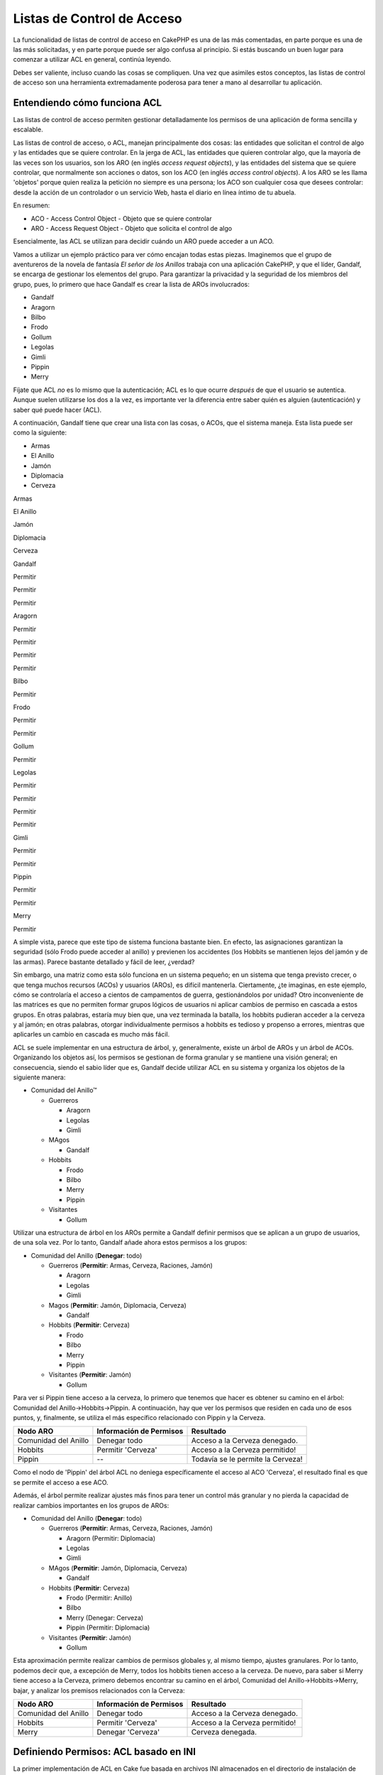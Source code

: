 Listas de Control de Acceso
###########################

La funcionalidad de listas de control de acceso en CakePHP es una de las
más comentadas, en parte porque es una de las más solicitadas, y en
parte porque puede ser algo confusa al principio. Si estás buscando un
buen lugar para comenzar a utilizar ACL en general, continúa leyendo.

Debes ser valiente, incluso cuando las cosas se compliquen. Una vez que
asimiles estos conceptos, las listas de control de acceso son una
herramienta extremadamente poderosa para tener a mano al desarrollar tu
aplicación.

Entendiendo cómo funciona ACL
=============================

Las listas de control de acceso permiten gestionar detalladamente los
permisos de una aplicación de forma sencilla y escalable.

Las listas de control de acceso, o ACL, manejan principalmente dos
cosas: las entidades que solicitan el control de algo y las entidades
que se quiere controlar. En la jerga de ACL, las entidades que quieren
controlar algo, que la mayoría de las veces son los usuarios, son los
ARO (en inglés *access request objects*), y las entidades del sistema
que se quiere controlar, que normalmente son acciones o datos, son los
ACO (en inglés *access control objects*). A los ARO se les llama
'objetos' porque quien realiza la petición no siempre es una persona;
los ACO son cualquier cosa que desees controlar: desde la acción de un
controlador o un servicio Web, hasta el diario en línea íntimo de tu
abuela.

En resumen:

-  ACO - Access Control Object - Objeto que se quiere controlar
-  ARO - Access Request Object - Objeto que solicita el control de algo

Esencialmente, las ACL se utilizan para decidir cuándo un ARO puede
acceder a un ACO.

Vamos a utilizar un ejemplo práctico para ver cómo encajan todas estas
piezas. Imaginemos que el grupo de aventureros de la novela de fantasía
*El señor de los Anillos* trabaja con una aplicación CakePHP, y que el
líder, Gandalf, se encarga de gestionar los elementos del grupo. Para
garantizar la privacidad y la seguridad de los miembros del grupo, pues,
lo primero que hace Gandalf es crear la lista de AROs involucrados:

-  Gandalf
-  Aragorn
-  Bilbo
-  Frodo
-  Gollum
-  Legolas
-  Gimli
-  Pippin
-  Merry

Fíjate que ACL *no* es lo mismo que la autenticación; ACL es lo que
ocurre *después* de que el usuario se autentica. Aunque suelen
utilizarse los dos a la vez, es importante ver la diferencia entre saber
quién es alguien (autenticación) y saber qué puede hacer (ACL).

A continuación, Gandalf tiene que crear una lista con las cosas, o ACOs,
que el sistema maneja. Esta lista puede ser como la siguiente:

-  Armas
-  El Anillo
-  Jamón
-  Diplomacia
-  Cerveza

Armas

El Anillo

Jamón

Diplomacia

Cerveza

Gandalf

Permitir

Permitir

Permitir

Aragorn

Permitir

Permitir

Permitir

Permitir

Bilbo

Permitir

Frodo

Permitir

Permitir

Gollum

Permitir

Legolas

Permitir

Permitir

Permitir

Permitir

Gimli

Permitir

Permitir

Pippin

Permitir

Permitir

Merry

Permitir

A simple vista, parece que este tipo de sistema funciona bastante bien.
En efecto, las asignaciones garantizan la seguridad (sólo Frodo puede
acceder al anillo) y previenen los accidentes (los Hobbits se mantienen
lejos del jamón y de las armas). Parece bastante detallado y fácil de
leer, ¿verdad?

Sin embargo, una matriz como esta sólo funciona en un sistema pequeño;
en un sistema que tenga previsto crecer, o que tenga muchos recursos
(ACOs) y usuarios (AROs), es difícil mantenerla. Ciertamente, ¿te
imaginas, en este ejemplo, cómo se controlaría el acceso a cientos de
campamentos de guerra, gestionándolos por unidad? Otro inconveniente de
las matrices es que no permiten formar grupos lógicos de usuarios ni
aplicar cambios de permiso en cascada a estos grupos. En otras palabras,
estaría muy bien que, una vez terminada la batalla, los hobbits pudieran
acceder a la cerveza y al jamón; en otras palabras, otorgar
individualmente permisos a hobbits es tedioso y propenso a errores,
mientras que aplicarles un cambio en cascada es mucho más fácil.

ACL se suele implementar en una estructura de árbol, y, generalmente,
existe un árbol de AROs y un árbol de ACOs. Organizando los objetos así,
los permisos se gestionan de forma granular y se mantiene una visión
general; en consecuencia, siendo el sabio líder que es, Gandalf decide
utilizar ACL en su sistema y organiza los objetos de la siguiente
manera:

-  Comunidad del Anillo™

   -  Guerreros

      -  Aragorn
      -  Legolas
      -  Gimli

   -  MAgos

      -  Gandalf

   -  Hobbits

      -  Frodo
      -  Bilbo
      -  Merry
      -  Pippin

   -  Visitantes

      -  Gollum

Utilizar una estructura de árbol en los AROs permite a Gandalf definir
permisos que se aplican a un grupo de usuarios, de una sola vez. Por lo
tanto, Gandalf añade ahora estos permisos a los grupos:

-  Comunidad del Anillo
   (**Denegar**: todo)

   -  Guerreros
      (**Permitir**: Armas, Cerveza, Raciones, Jamón)

      -  Aragorn
      -  Legolas
      -  Gimli

   -  Magos
      (**Permitir**: Jamón, Diplomacia, Cerveza)

      -  Gandalf

   -  Hobbits
      (**Permitir**: Cerveza)

      -  Frodo
      -  Bilbo
      -  Merry
      -  Pippin

   -  Visitantes
      (**Permitir**: Jamón)

      -  Gollum

Para ver si Pippin tiene acceso a la cerveza, lo primero que tenemos que
hacer es obtener su camino en el árbol: Comunidad del
Anillo->Hobbits->Pippin. A continuación, hay que ver los permisos que
residen en cada uno de esos puntos, y, finalmente, se utiliza el más
específico relacionado con Pippin y la Cerveza.

+------------------------+---------------------------+-------------------------------------+
| Nodo ARO               | Información de Permisos   | Resultado                           |
+========================+===========================+=====================================+
| Comunidad del Anillo   | Denegar todo              | Acceso a la Cerveza denegado.       |
+------------------------+---------------------------+-------------------------------------+
| Hobbits                | Permitir 'Cerveza'        | Acceso a la Cerveza permitido!      |
+------------------------+---------------------------+-------------------------------------+
| Pippin                 | --                        | Todavía se le permite la Cerveza!   |
+------------------------+---------------------------+-------------------------------------+

Como el nodo de 'Pippin' del árbol ACL no deniega específicamente el
acceso al ACO 'Cerveza', el resultado final es que se permite el acceso
a ese ACO.

Además, el árbol permite realizar ajustes más finos para tener un
control más granular y no pierda la capacidad de realizar cambios
importantes en los grupos de AROs:

-  Comunidad del Anillo
   (**Denegar**: todo)

   -  Guerreros
      (**Permitir**: Armas, Cerveza, Raciones, Jamón)

      -  Aragorn
         (Permitir: Diplomacia)
      -  Legolas
      -  Gimli

   -  MAgos
      (**Permitir**: Jamón, Diplomacia, Cerveza)

      -  Gandalf

   -  Hobbits
      (**Permitir**: Cerveza)

      -  Frodo
         (Permitir: Anillo)
      -  Bilbo
      -  Merry
         (Denegar: Cerveza)
      -  Pippin
         (Permitir: Diplomacia)

   -  Visitantes
      (**Permitir**: Jamón)

      -  Gollum

Esta aproximación permite realizar cambios de permisos globales y, al
mismo tiempo, ajustes granulares. Por lo tanto, podemos decir que, a
excepción de Merry, todos los hobbits tienen acceso a la cerveza. De
nuevo, para saber si Merry tiene acceso a la Cerveza, primero debemos
encontrar su camino en el árbol, Comunidad del Anillo->Hobbits->Merry,
bajar, y analizar los premisos relacionados con la Cerveza:

+------------------------+---------------------------+----------------------------------+
| Nodo ARO               | Información de Permisos   | Resultado                        |
+========================+===========================+==================================+
| Comunidad del Anillo   | Denegar todo              | Acceso a la Cerveza denegado.    |
+------------------------+---------------------------+----------------------------------+
| Hobbits                | Permitir 'Cerveza'        | Acceso a la Cerveza permitido!   |
+------------------------+---------------------------+----------------------------------+
| Merry                  | Denegar 'Cerveza'         | Cerveza denegada.                |
+------------------------+---------------------------+----------------------------------+

Definiendo Permisos: ACL basado en INI
======================================

La primer implementación de ACL en Cake fue basada en archivos INI
almacenados en el directorio de instalación de Cake. Si bien es útil y
estable, recomendamos que utilices la solución de ACL apoyada en la base
de datos, sobre todo por la posibilidad de crear nuevos ACOs y AROs
dentro de la aplicación. La implementación con archivos INI fue pensada
para ser utilizada en aplicaciones simples, especialmente en aquellas
que por alguna razón podrían no utilizar una base de datos.

Por defecto, CakePHP utiliza el sistema de ACL apoyado en la base de
datos. Para habilitar el uso de ACL con archivos INI, tiene que decirle
a CakePHP qué sistema vas a usar editando las siguientes líneas en
app/config/core.php

::

    //Cambiar éstas líneas:
    Configure::write('Acl.classname', 'DbAcl');
    Configure::write('Acl.database', 'default');

    //Para que se vean como éstas:
    Configure::write('Acl.classname', 'IniAcl');
    //Configure::write('Acl.database', 'default');

Los permisos ARO/ACO son especificados en **/app/config/acl.ini.php**.
Básicamente los AROs se deben especificar en la sección del INI que
tiene tres propiedades: grupos, permitir y denegar.

-  grupos: nombres de los grupos de AROs a los que pertenece este ARO.
-  permitir: nombres de los ACOs a los que tiene acceso este ARO.
-  denegar: nombres de los ACOs a los que este ARO no tiene acceso.

Los ACOs se definen en la sección del INI que sólo incluye las
propiedades permitir y denegar.

Como ejemplo, veamos cómo se vería la estructura de AROs de la Comunidad
del Anillo en la sintaxis del INI:

::

    ;-------------------------------------
    ; AROs
    ;-------------------------------------
    [aragorn]
    grupos = guerreros
    permitir = diplomacia

    [legolas]
    grupos = guerreros

    [gimli]
    grupos = guerreros

    [gandalf]
    grupos = magos

    [frodo]
    grupos = hobbits
    permitir = ring

    [bilbo]
    grupos = hobbits

    [merry]
    grupos = hobbits
    deny = cerveza

    [pippin]
    grupos = hobbits

    [gollum]
    grupos = visitantes

    ;-------------------------------------
    ; ARO Groups
    ;-------------------------------------
    [guerreros]
    permitir = armas, cerveza, jamón

    [magos]
    permitir = jamón, diplomacia, cerveza

    [hobbits]
    permitir = cerveza

    [visitantes]
    permitir = jamón

Ahora que ya has definido los permisos, puede saltar a `la sección de
verificación de
permisos </es/view/1249/Checking-Permissions-The-ACL-Component>`_
utilizando el componente ACL.

Definiendo Permisos: ACL en la base de datos
============================================

Ahora que ya hemos cubierto los permisos de ACL basados en archivos INI,
veamos los permisos (más comúnmente utilizados) basados en base de
datos.

Comenzando
----------

La implementación de ACL por defecto está basada en la base de datos.
Ésta consiste en un conjunto de modelos y una aplicación de consola que
viene con la instalación de Cake. Los modelos son usados por Cake para
interactuar con la base de datos para poder almacenar y recuperar los
nodos en forma de árbol. La aplicación de consola se utiliza para
inicializar la base de datos e interacturar con los árboles de ACOs y
AROs

Para comenzar, lo primero que deber asegurarte es que
``/app/config/database.php`` exista y esté correctamente configurado.
Referirse a la sección 4.1 para más información acerca de la
configuración de la base de datos.

Una vez que hayas hecho esto, tienes que utilizar la consola de CakePHP
para crear las tablas de ACL:

::

    $ cake schema run create DbAcl

Ejecutando este comando recreará las tablas necesarias para almacenar
los árbols de ACOs y AROs (si las tablas ya existían, este comando las
elimina y las vuelve a crear). La salida de la consola debería verse
algo así:

::

    ---------------------------------------------------------------
    Cake Schema Shell
    ---------------------------------------------------------------

    The following tables will be dropped.
    acos
    aros
    aros_acos

    Are you sure you want to drop the tables? (y/n) 
    [n] > y
    Dropping tables.
    acos updated.
    aros updated.
    aros_acos updated.

    The following tables will be created.
    acos
    aros
    aros_acos

    Are you sure you want to create the tables? (y/n) 
    [y] > y
    Creating tables.
    acos updated.
    aros updated.
    aros_acos updated.
    End create.

Ésto reemplaza al viejo comando "initdb", el cuál ya es obsoleto.

También puedes utilizar el archivo SQL que se encuentra en
``app/config/sql/db_acl.sql``, pero está lejos de ser tan divertido.

Cuando finalices, deberías tener tres nuevas tablas en tu sistema: acos,
aros, and aros\_acos (la tabla de la relación n a n donde se definen los
permisos entre los dos árboles).

Si eres curioso en saber cómo Cake almacena la información de los
árboles en esas tablas, debes leer acerca del recorrido de árboles en
bases de datos (en inglés *modified database tree traversal*). El
componente ACL utiliza el `Comportamiento de
Árbol </es/view/91/tree-behavior>`_ para gestionar la herencia dentro
del árbol. Las clases pertenecientes a los modelos de ACL están
contenidas en un único archivo
`db\_acl.php <https://api.cakephp.org/1.2/cake_2libs_2model_2db__acl_8php-source.html>`_.

Ahora que ya hemos configurado todo, creemos algunos árboles de AROs y
ACOs

Creando Access Request Objects (AROs) y Access Control Objects (ACOs)
---------------------------------------------------------------------

Al crear nuevos objetos ACL (ACOs y AROs), hay dos formas de nombrar y
acceder a los nodos. El *primer* método consiste en realizar un enlace
entre el objeto ACL directamente con el registro de la base de datos,
especificando el nombre del modelo y el valor de la clave externa. El
*segundo* método puede usarse cuando un objeto no tiene relación con un
registro en la base de datos; puedes proveer un alias para este tipo de
objetos.

En general, cuando estás creando un grupo o un nivel más alto de
objetos, deber usar un alias. Si estás gestionando el acceso a un
registro específico de la base de datos, debes usar el método de
modelo/clave externa.

Para crear nuevos objetos ACL debes utilizar los modelos de ACL
provistos por CakePHP, en los cuales existen algunos campos que
necesitas conocer para almacenar la información: ``model``,
``foreign_key``, ``alias``, y ``parent_id``.

Los campos ``model`` y ``foreign_key`` de un objeto ACL te permiten
enlazar directamente el objeto con el correspondiente registro de la
base de datos (si existe alguno). Por ejemplo, muchos AROs tendrán su
correspondencia con registros de Usuarios en la base de datos.
Estableciendo el campo ``foreign_key`` del ARO con el ID del Usuario te
permitirá enlazar la información del ARO y del Usuario con una simple
llamada find() del modelo del Usuario si las relaciones fueron
configuradas correctamente. En cambio, si lo que quieres es gestionar
las operaciones de editar en un post específico en un blog o un listado
de recetas, podrías elegir enlazar un ACO a ese registro en particular.

El campo ``alias`` de un objeto ACL es sólo una etiqueta que puede ser
fácilmente interpretada por un ser humano, y se utiliza para identificar
un objeto ACL que no tiene una correlación directa con algún registro de
un modelo. Los alias son muy útiles para nombrar grupos de usuarios en
colecciones de ACOs.

El campo ``parent_id`` de un objeto ACL te permite completar la
estructura del árbol. Debes proveer el ID del nodo padre en el árbol
para crear un nuevo hijo.

Antes de crear nuevos objetos ACL, necesitamos cargar las respectivas
clases. La forma más fácil de hacer esto es incluir el componente ACL en
el *array* ``$components`` de tu controlador:

::

    var $components = array('Acl');

Una vez que haz hecho esto, veamos ejemplos de cómo sería la creación de
algunos objetos. El código siguiente puede ser colocado en la acción de
algún controlador:

Mientras los ejemplos se enfocan en la creación de AROs, las mismas
técnicas pueden ser usadas para crear el árbol de ACOs.

Siguiendo con la configuración de la Comunidad, creemos primero nuestro
grupo de AROs. Debido a que nuestros grupos no tendrán registros
específicos asociados a ellos, usaremos alias en la creación de los
objetos ACL. Lo que estamos haciendo aquí es desde la perspectiva de la
acción de un controlador, pero puede realizarse en otro lugar. Lo que
vamos a usar es una aproximación algo artificial, pero deberías sentirte
cómodo usando estas técnicas para crear AROs y ACOs al vuelo.

Esto no debería ser algo drásticamente nuevo, sólo estamos utilizando
los modelos para guardar los datos como siempre hacemos:

::

    function algunaAccion()
    {
        $aro = new Aro();
        
        //Aquí tenemos la información de nuestros grupos en un array sobre el cual iteraremos luego
        $groups = array(
            0 => array(
                'alias' => 'guerreros'
            ),
            1 => array(
                'alias' => 'magos'
            ),
            2 => array(
                'alias' => 'hobbits'
            ),
            3 => array(
                'alias' => 'visitantes'
            ),
        );
        
        //Iterar para crear los ARO de los grupos
        foreach($groups as $data)
        {
            //Recuerda llamar a create() cuando estés guardando información dentro de bucles...
            $aro->create();
            
            //Guardar datos
            $aro->save($data);
        }

        //Aquí va otra lógica de la acción...
    }

Una vez creados, podemos utilizar la aplicación de consola de ACL para
verificar la estructura de los árboles.

::

    $ cake acl view aro

    Aro tree:
    ---------------------------------------------------------------
      [1]guerreros

      [2]magos

      [3]hobbits

      [4]visitantes

    ---------------------------------------------------------------

Supongo que no se parece mucho a un árbol en este punto, pero al menos
pudimos verificar que tenemos los cuatro nodos de primer nivel.
Agreguemos algunos hijos a esos nodos agregando nuestros AROs
específicos de cada usuario dentro de esos grupos. Todo buen ciudadano
de la Tierra Media tiene una cuenta en nuestro nuevo sistema, entonces
nosotros referiremos esos AROs a los registros dentro del modelo
específico en la base de datos.

Cuando agregue hijos al árbol, asegúrese de utilizar el ID del nodo ACL
y no un valor de foreign\_key.

::

    function algunaAccion()
    {
        $aro = new Aro();
        
        //Aquí tenemos nuestros registros de usuario, listos para ser relacionados con nuevos registros ARO
        //Estos datos pueden venir de un modelo, pero en este caso estamos usando arrays estáticos
        //con propósitos de demostración.
        
        $users = array(
            0 => array(
                'alias' => 'Aragorn',
                'parent_id' => 1,
                'model' => 'User',
                'foreign_key' => 2356,
            ),
            1 => array(
                'alias' => 'Legolas',
                'parent_id' => 1,
                'model' => 'User',
                'foreign_key' => 6342,
            ),
            2 => array(
                'alias' => 'Gimli',
                'parent_id' => 1,
                'model' => 'User',
                'foreign_key' => 1564,
            ),
            3 => array(
                'alias' => 'Gandalf',
                'parent_id' => 2,
                'model' => 'User',
                'foreign_key' => 7419,
            ),
            4 => array(
                'alias' => 'Frodo',
                'parent_id' => 3,
                'model' => 'User',
                'foreign_key' => 7451,
            ),
            5 => array(
                'alias' => 'Bilbo',
                'parent_id' => 3,
                'model' => 'User',
                'foreign_key' => 5126,
            ),
            6 => array(
                'alias' => 'Merry',
                'parent_id' => 3,
                'model' => 'User',
                'foreign_key' => 5144,
            ),
            7 => array(
                'alias' => 'Pippin',
                'parent_id' => 3,
                'model' => 'User',
                'foreign_key' => 1211,
            ),
            8 => array(
                'alias' => 'Gollum',
                'parent_id' => 4,
                'model' => 'User',
                'foreign_key' => 1337,
            ),
        );
        
        //Iterar y crear los AROs (como hijos)
        foreach($users as $data)
        {
            ///Recuerda llamar a create() cuando estés guardando información dentro de bucles...
            $aro->create();

            //Guardar datos
            $aro->save($data);
        }
        
        //Aquí va otra lógica de la acción...
    }

Típicamente no usarás el alias y los campos model/foreing\_key al mismo
tiempo, pero aquí estamos utilizando los dos para que la estructura sea
más fácil de leer y para propósitos de demostración.

La salida de la aplicación de consola ahora debería ser un poco más
interesante. Veamos:

::

    $ cake acl view aro

    Aro tree:
    ---------------------------------------------------------------
      [1]guerreros

        [5]Aragorn

        [6]Legolas

        [7]Gimli

      [2]magos

        [8]Gandalf

      [3]hobbits

        [9]Frodo

        [10]Bilbo

        [11]Merry

        [12]Pippin

      [4]visitantes

        [13]Gollum

    ---------------------------------------------------------------

Ahora que ya tenemos nuestro árbol de AROs configurado apropiadamente,
discutamos una posible aproximación para la estructura del árbol de
ACOs. Mientras que podemos estructurar más de una representación
abstracta de nuestros ACOs, a menudo es más práctico modelar un árbol de
ACOs después de configurar los controladores y acciones. Tenemos cindo
objetos principales que queremos manejar en este escenario, y la
configuración natural para una aplicación Cake es un grupo de modelos y
en segundo lugar, los controladores que los manipulan. Es en éstos
controladores donde queremos controlar el acceso a algunas acciones
específicas.

Basándonos en esa idea, vamos a crear un árbol de ACOs que imite una
aplicación Cake. Como tenenos cinco ACOs, vamos a crear un árbol de ACOs
que se verá algo así:

-  Armas
-  Anillo
-  Jamón
-  EsfuerzosDiplomáticos
-  Cervezas

Una buena característica de la implementación de ACL en Cake, es que
cada ACO automáticamente contiene cuatro propiedades relacionadas con
las acciones CRUD (en inglés *create, read, update, and delete*). Puedes
crear nodos dentro de cada uno de esos ACOs principales, pero usando la
gestión de acciones que provee Cake abarcarás las operaciones básicas de
CRUD sobre un objeto dado. Teniendo esto en mente hará que tu árbol de
ACOs sea más pequeño y fácil de mantener. Veremos cómo usadas esas
propiedades cuando hablemos acerca de cómo asignar permisos.

Como ya eres un profesional creando AROs, usa las mismas técnicas para
crear este árbol de ACOs. Crea esos grupos de nivel superior usando el
modelo básico de Aco

Asignando Permisos
------------------

Después de crear los ACOs y los AROs, finalmente podremos asignar los
permisos entre los dos grupos. Esto se realiza utilizando el componente
ACL de Cake. Sigamos con nuestro ejemplo

En este ejemplo trabajaremos en el contexto de una acción de un
controlador. Tenemos que hacer esto debido a que los permisos son
manejados por el componente ACL

::

    class AlgunController extends AppController
    {
        // Podrías colocar esta declaración en AppController
        // para que sea heredada por todos los controladores

        var $components = array('Acl');

    }

Asignemos algunos permisos básicos utilizando el componente ACL in la
acción dentro de este controlador

::

    function index()
    {
        //Permitirle a los guerreros acceso total a las armas
        //Ambos ejemplos usan la sintaxis de alias vista anteriormente
        $this->Acl->allow('guerreros', 'Armas');
        
        //Aunque el Rey puede no querer que todo el mundo tenga
        //acceso irrestricto
        $this->Acl->deny('guerreros/Legolas', 'Armas', 'delete');
        $this->Acl->deny('guerreros/Gimli',   'Armas', 'delete');
        
        die(print_r('hecho', 1));
    }

En la primer llamada que hicimos al componente ACL permitimos que
cualquier usuario dentro del grupo ARO denominado "guerreros" tenga
acceso irrestricto a cualquier arma dentro del grupo ACO denominado
"Armas". Esto lo realizamos referenciando a ambos grupos por sus alias.

¿Has notado el uso del tercer parámetro? Ahí es donde utilizamos esas
acciones pre-contruidos para todos los ACOs dentro de Cake. La opción
por defecto para ese parámetro son ``create``, ``read``, ``update``, y
``delete``, pero puedes agregar una columna en la tabla ``aros_acos``
(comenzando con el prefijo "\_", por ejemplo ``_admin``) y utilizarla
junto con las otras acciones.

La segunda llamada es un intento de realizar una asignación de permisos
mucho más granular. Nosotros queremos que Aragorn tenga acceso
irrestricto, pero no queremos que los otros guerreros pertenecientes al
grupo tengan la habilidad de borrar registros de Armas. En el ejemplo
utilizamos la sintaxis de alias, pero se puede usar también de la forma
model/foreign\_key. El ejemplo anterior es equivalente a este:

::

    // 6342 = Legolas
    // 1564 = Gimli

    $this->Acl->deny(array('model' => 'User', 'foreign_key' => 6342), 'Armas', 'delete');
    $this->Acl->deny(array('model' => 'User', 'foreign_key' => 1564), 'Armas', 'delete');

Para acceder a un nodo utilizando la sintaxis de alias, debemos usar una
cadena de caracteres delimitada por barras
('/usuarios/empleados/desarrolladores'). Para acceder a un nodo
utilizando la sintaxis model/foreign\_key debes utilizar un arreglo con
dos parámetros: ``array('model' => 'Usuario', 'foreign_key' => 8282)``.

La próxima sección nos ayudará a validar nuestra configuración
utilizando el componente ACL para verificar los permisos que acabamos de
asignar.

Verificando Permisos: El Componente ACL
---------------------------------------

Vamos a utilizar el componente ACL para asegurarnos que ni los enanos ni
los elfos pueden quitas armas de la armería. En este punto, deberíamos
ser capaces de utilizar ``AclComponent`` para verificar los permisos
entre los ACOs y AROs que hemos creado. La sintaxis básica para realizar
una verificación de permisos es:

::

    $this->Acl->check( $aro, $aco, $action = '*');

Vamos a intentarlo dentro de una acción en un controlador:

::

    function index()
    {
        //Todos estos devuelven true
        $this->Acl->check('guerreros/Aragorn', 'Armas');
        $this->Acl->check('guerreros/Aragorn', 'Armas', 'create');
        $this->Acl->check('guerreros/Aragorn', 'Armas', 'read');
        $this->Acl->check('guerreros/Aragorn', 'Armas', 'update');
        $this->Acl->check('guerreros/Aragorn', 'Armas', 'delete');
        
        //Recuerda que también podemos utilizar la sintaxis model/foreign_key
        //para los AROs de nuestro usuario
        $this->Acl->check(array('model' => 'User', 'foreign_key' => 2356), 'Armas');
        
        //Estos también deben devolver true:
        $result = $this->Acl->check('guerreros/Legolas', 'Armas', 'create');
        $result = $this->Acl->check('guerreros/Gimli', 'Armas', 'read');
        
        //Pero estos devuelven false:
        $result = $this->Acl->check('guerreros/Legolas', 'Armas','delete');
        $result = $this->Acl->check('guerreros/Gimli', 'Armas', 'delete');
    }

El uso que le dimos aquí es solamente con propósitos de demostración,
pero esperamos que puedas ver cómo la verificación de permisos de esta
forma puede ser utilizada para decidir cuándo permitir o no determinada
acción, mostrar un mensaje de error o redirigir al usuario a la pantalla
de autenticación.
